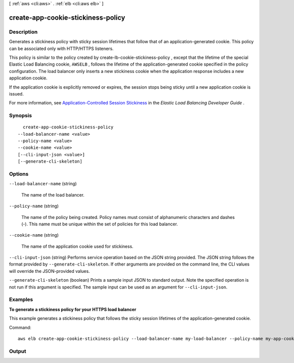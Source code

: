 [ :ref:`aws <cli:aws>` . :ref:`elb <cli:aws elb>` ]

.. _cli:aws elb create-app-cookie-stickiness-policy:


***********************************
create-app-cookie-stickiness-policy
***********************************



===========
Description
===========



Generates a stickiness policy with sticky session lifetimes that follow that of an application-generated cookie. This policy can be associated only with HTTP/HTTPS listeners.

 

This policy is similar to the policy created by  create-lb-cookie-stickiness-policy , except that the lifetime of the special Elastic Load Balancing cookie, ``AWSELB`` , follows the lifetime of the application-generated cookie specified in the policy configuration. The load balancer only inserts a new stickiness cookie when the application response includes a new application cookie.

 

If the application cookie is explicitly removed or expires, the session stops being sticky until a new application cookie is issued.

 

For more information, see `Application-Controlled Session Stickiness`_ in the *Elastic Load Balancing Developer Guide* .



========
Synopsis
========

::

    create-app-cookie-stickiness-policy
  --load-balancer-name <value>
  --policy-name <value>
  --cookie-name <value>
  [--cli-input-json <value>]
  [--generate-cli-skeleton]




=======
Options
=======

``--load-balancer-name`` (string)


  The name of the load balancer.

  

``--policy-name`` (string)


  The name of the policy being created. Policy names must consist of alphanumeric characters and dashes (-). This name must be unique within the set of policies for this load balancer.

  

``--cookie-name`` (string)


  The name of the application cookie used for stickiness.

  

``--cli-input-json`` (string)
Performs service operation based on the JSON string provided. The JSON string follows the format provided by ``--generate-cli-skeleton``. If other arguments are provided on the command line, the CLI values will override the JSON-provided values.

``--generate-cli-skeleton`` (boolean)
Prints a sample input JSON to standard output. Note the specified operation is not run if this argument is specified. The sample input can be used as an argument for ``--cli-input-json``.



========
Examples
========

**To generate a stickiness policy for your HTTPS load balancer**

This example generates a stickiness policy that follows the sticky session lifetimes of the application-generated cookie.

Command::

    aws elb create-app-cookie-stickiness-policy --load-balancer-name my-load-balancer --policy-name my-app-cookie-policy --cookie-name my-app-cookie


======
Output
======



.. _Application-Controlled Session Stickiness: http://docs.aws.amazon.com/ElasticLoadBalancing/latest/DeveloperGuide/elb-sticky-sessions.html#enable-sticky-sessions-application
